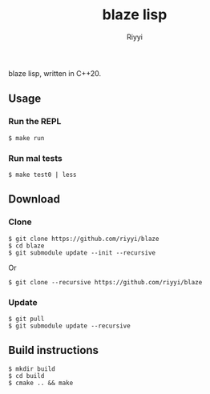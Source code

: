 #+TITLE: blaze lisp
#+AUTHOR: Riyyi
#+LANGUAGE: en
#+OPTIONS: toc:nil

blaze lisp, written in C++20.

** Usage

*** Run the REPL

#+BEGIN_SRC shell-script
$ make run
#+END_SRC

*** Run mal tests

#+BEGIN_SRC shell-script
$ make test0 | less
#+END_SRC

** Download

*** Clone

#+BEGIN_SRC shell-script
$ git clone https://github.com/riyyi/blaze
$ cd blaze
$ git submodule update --init --recursive
#+END_SRC
Or
#+BEGIN_SRC shell-script
$ git clone --recursive https://github.com/riyyi/blaze
#+END_SRC

*** Update

#+BEGIN_SRC shell-script
$ git pull
$ git submodule update --recursive
#+END_SRC

** Build instructions

#+BEGIN_SRC shell-script
$ mkdir build
$ cd build
$ cmake .. && make
#+END_SRC
